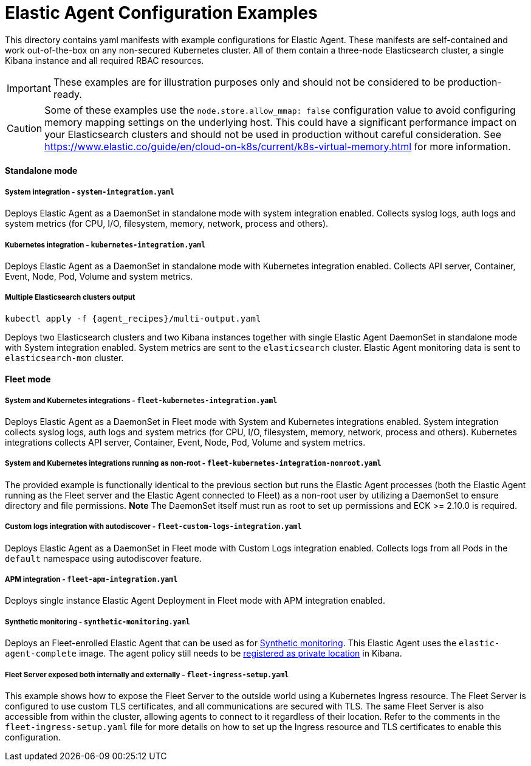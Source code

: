 = Elastic Agent Configuration Examples

This directory contains yaml manifests with example configurations for Elastic Agent. These manifests are self-contained and work out-of-the-box on any non-secured Kubernetes cluster. All of them contain a three-node Elasticsearch cluster, a single Kibana instance and all required RBAC resources.

IMPORTANT: These examples are for illustration purposes only and should not be considered to be production-ready.

CAUTION: Some of these examples use the `node.store.allow_mmap: false` configuration value to avoid configuring memory mapping settings on the underlying host. This could have a significant performance impact on your Elasticsearch clusters and should not be used in production without careful consideration. See https://www.elastic.co/guide/en/cloud-on-k8s/current/k8s-virtual-memory.html for more information.

==== Standalone mode

===== System integration - `system-integration.yaml`

Deploys Elastic Agent as a DaemonSet in standalone mode with system integration enabled. Collects syslog logs, auth logs and system metrics (for CPU, I/O, filesystem, memory, network, process and others).

===== Kubernetes integration - `kubernetes-integration.yaml`

Deploys Elastic Agent as a DaemonSet in standalone mode with Kubernetes integration enabled. Collects API server, Container, Event, Node, Pod, Volume and system metrics.

===== Multiple Elasticsearch clusters output

[source,sh,subs="attributes"]
----
kubectl apply -f {agent_recipes}/multi-output.yaml
----

Deploys two Elasticsearch clusters and two Kibana instances together with single Elastic Agent DaemonSet in standalone mode with System integration enabled. System metrics are sent to the `elasticsearch` cluster. Elastic Agent monitoring data is sent to `elasticsearch-mon` cluster.

==== Fleet mode

===== System and Kubernetes integrations - `fleet-kubernetes-integration.yaml`

Deploys Elastic Agent as a DaemonSet in Fleet mode with System and Kubernetes integrations enabled. System integration collects syslog logs, auth logs and system metrics (for CPU, I/O, filesystem, memory, network, process and others). Kubernetes integrations collects API server, Container, Event, Node, Pod, Volume and system metrics.

===== System and Kubernetes integrations running as non-root - `fleet-kubernetes-integration-nonroot.yaml`

The provided example is functionally identical to the previous section but runs the Elastic Agent processes (both the Elastic Agent running as the Fleet server and the Elastic Agent connected to Fleet) as a non-root user by utilizing a DaemonSet to ensure directory and file permissions. *Note* The DaemonSet itself must run as root to set up permissions and ECK >= 2.10.0 is required.

===== Custom logs integration with autodiscover - `fleet-custom-logs-integration.yaml`

Deploys Elastic Agent as a DaemonSet in Fleet mode with Custom Logs integration enabled. Collects logs from all Pods in the `default` namespace using autodiscover feature.

===== APM integration - `fleet-apm-integration.yaml`

Deploys single instance Elastic Agent Deployment in Fleet mode with APM integration enabled.

===== Synthetic monitoring - `synthetic-monitoring.yaml`

Deploys an Fleet-enrolled Elastic Agent that can be used as for link:https://www.elastic.co/guide/en/observability/current/monitor-uptime-synthetics.html[Synthetic monitoring]. This Elastic Agent uses the `elastic-agent-complete` image. The agent policy still needs to be link:https://www.elastic.co/guide/en/observability/current/synthetics-private-location.html#synthetics-private-location-add[registered as private location] in Kibana.

===== Fleet Server exposed both internally and externally - `fleet-ingress-setup.yaml`

This example shows how to expose the Fleet Server to the outside world using a Kubernetes Ingress resource. The Fleet Server is configured to use custom TLS certificates, and all communications are secured with TLS. The same Fleet Server is also accessible from within the cluster, allowing agents to connect to it regardless of their location. Refer to the comments in the `fleet-ingress-setup.yaml` file for more details on how to set up the Ingress resource and TLS certificates to enable this configuration.